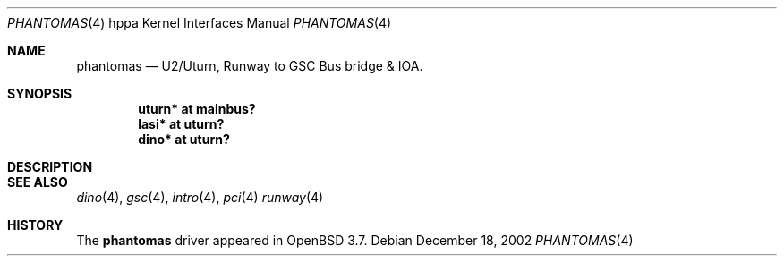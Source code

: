 .\"	$OpenBSD: src/share/man/man4/man4.hppa/uturn.4,v 1.1 2004/09/15 21:33:23 mickey Exp $
.\"
.\" Copyright (c) 2002 Michael Shalayeff
.\" All rights reserved.
.\"
.\" Redistribution and use in source and binary forms, with or without
.\" modification, are permitted provided that the following conditions
.\" are met:
.\" 1. Redistributions of source code must retain the above copyright
.\"    notice, this list of conditions and the following disclaimer.
.\" 2. Redistributions in binary form must reproduce the above copyright
.\"    notice, this list of conditions and the following disclaimer in the
.\"    documentation and/or other materials provided with the distribution.
.\"
.\" THIS SOFTWARE IS PROVIDED BY THE AUTHOR ``AS IS'' AND ANY EXPRESS OR
.\" IMPLIED WARRANTIES, INCLUDING, BUT NOT LIMITED TO, THE IMPLIED WARRANTIES
.\" OF MERCHANTABILITY AND FITNESS FOR A PARTICULAR PURPOSE ARE DISCLAIMED.
.\" IN NO EVENT SHALL THE AUTHOR BE LIABLE FOR ANY DIRECT, INDIRECT,
.\" INCIDENTAL, SPECIAL, EXEMPLARY, OR CONSEQUENTIAL DAMAGES (INCLUDING, BUT
.\" NOT LIMITED TO, PROCUREMENT OF SUBSTITUTE GOODS OR SERVICES; LOSS OF MIND,
.\" USE, DATA, OR PROFITS; OR BUSINESS INTERRUPTION) HOWEVER CAUSED AND ON ANY
.\" THEORY OF LIABILITY, WHETHER IN CONTRACT, STRICT LIABILITY, OR TORT
.\" (INCLUDING NEGLIGENCE OR OTHERWISE) ARISING IN ANY WAY OUT OF THE USE OF
.\" THIS SOFTWARE, EVEN IF ADVISED OF THE POSSIBILITY OF SUCH DAMAGE.
.\"
.Dd December 18, 2002
.Dt PHANTOMAS 4 hppa
.Os
.Sh NAME
.Nm phantomas
.Nd U2/Uturn, Runway to GSC Bus bridge & IOA.
.Sh SYNOPSIS
.Cd "uturn* at mainbus?"
.Cd "lasi* at uturn?"
.Cd "dino* at uturn?"
.Sh DESCRIPTION

.Sh SEE ALSO
.Xr dino 4 ,
.Xr gsc 4 ,
.Xr intro 4 ,
.Xr pci 4
.Xr runway 4
.Sh HISTORY
The
.Nm
driver
appeared in
.Ox 3.7 .
